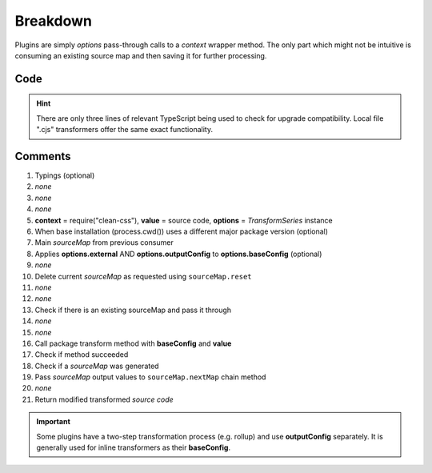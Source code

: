 =========
Breakdown
=========

Plugins are simply *options* pass-through calls to a *context* wrapper method. The only part which might not be intuitive is consuming an existing source map and then saving it for further processing.

Code
====

.. code-block:: typescript
  :caption: @pi-r/clean-css
  :linenos:
  :emphasize-lines: 5,16

  import type { ITransformSeries, RawSourceMap } from "@e-mc/types/lib/document";

  import type * as cc from "clean-css";

  export default function transform(context: typeof cc, value: string, options: ITransformSeries<cc.OptionsOutput>) {
      context = options.upgrade(context, __dirname);
      const sourceMap = options.sourceMap;
      const baseConfig = options.toBaseConfig(/* true */); // Use "false" for only outputConfig
      let map: RawSourceMap<string> | undefined;
      if (baseConfig.sourceMap === false) {
          sourceMap.reset();
      }
      else if (map = sourceMap.map) {
          baseConfig.sourceMap = true;
      }
      const result = new context(baseConfig).minify(value, map);
      if (result) {
          if (result.sourceMap) {
              sourceMap.nextMap("clean-css", result.styles, result.sourceMap.toString());
          }
          return result.styles;
      }
  }

.. hint:: There are only three lines of relevant TypeScript being used to check for upgrade compatibility. Local file ".cjs" transformers offer the same exact functionality.

Comments
========

#. Typings (optional)
#. *none*
#. *none*
#. *none*
#. **context** = require("clean-css"), **value** = source code, **options** = *TransformSeries* instance
#. When base installation (process.cwd()) uses a different major package version (optional)
#. Main *sourceMap* from previous consumer
#. Applies **options.external** AND **options.outputConfig** to **options.baseConfig** (optional)
#. *none*
#. Delete current *sourceMap* as requested using ``sourceMap.reset``
#. *none*
#. *none*
#. Check if there is an existing sourceMap and pass it through
#. *none*
#. *none*
#. Call package transform method with **baseConfig** and **value**
#. Check if method succeeded
#. Check if a *sourceMap* was generated
#. Pass *sourceMap* output values to ``sourceMap.nextMap`` chain method
#. *none*
#. Return modified transformed *source code*

.. important:: Some plugins have a two-step transformation process (e.g. rollup) and use **outputConfig** separately. It is generally used for inline transformers as their **baseConfig**.